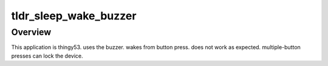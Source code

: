 .. _blink-led-sample:
.. _pwm-blinky-sample:

tldr_sleep_wake_buzzer
##########

Overview
********

This application is thingy53.
uses the buzzer.  wakes from button press.
does not work as expected.  multiple-button presses can lock the device.
